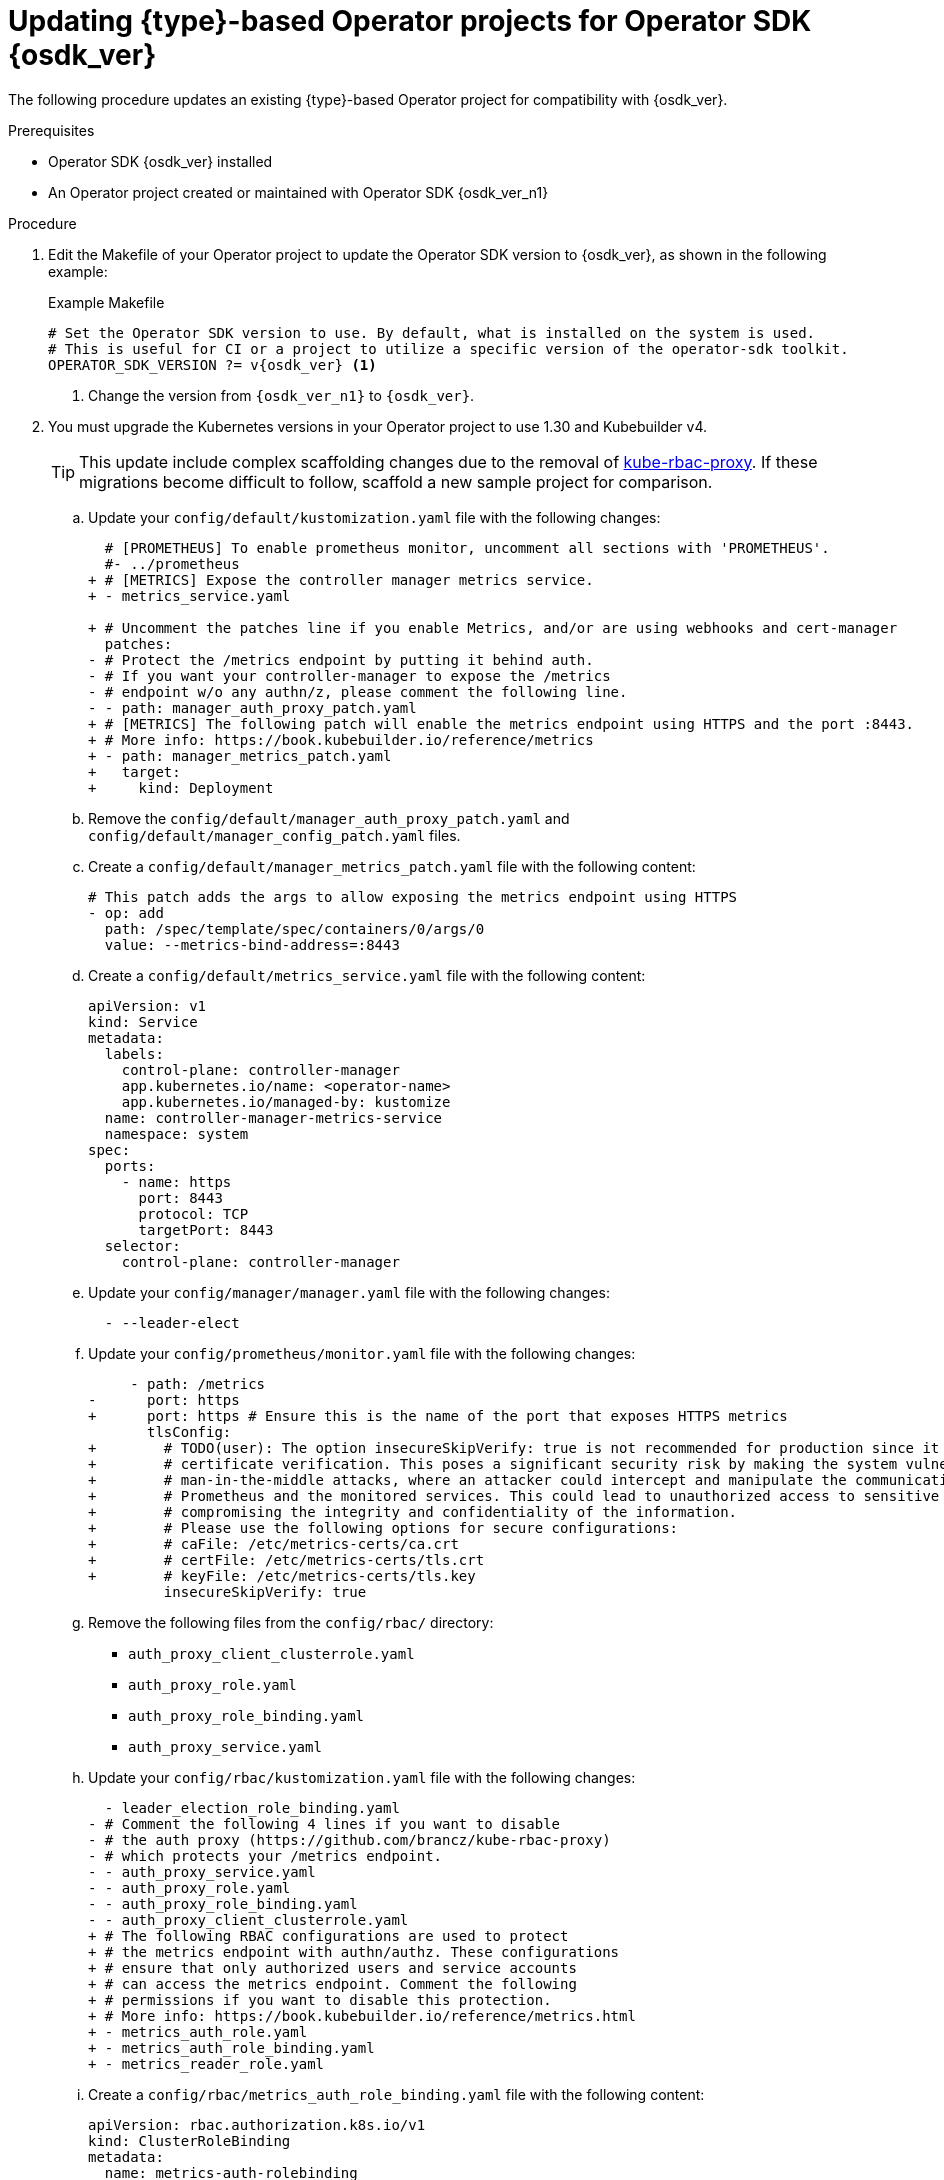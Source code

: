 // Module included in the following assemblies:
//
// * operators/operator_sdk/golang/osdk-golang-updating-projects.adoc
// * operators/operator_sdk/ansible/osdk-ansible-updating-projects.adoc
// * operators/operator_sdk/helm/osdk-helm-updating-projects.adoc

ifeval::["{context}" == "osdk-golang-updating-projects"]
:golang:
:type: Go
endif::[]
ifeval::["{context}" == "osdk-ansible-updating-projects"]
:ansible:
:type: Ansible
endif::[]
ifeval::["{context}" == "osdk-helm-updating-projects"]
:helm:
:type: Helm
endif::[]

:_mod-docs-content-type: PROCEDURE
[id="osdk-upgrading-projects_{context}"]
= Updating {type}-based Operator projects for Operator SDK {osdk_ver}

The following procedure updates an existing {type}-based Operator project for compatibility with {osdk_ver}.

.Prerequisites

* Operator SDK {osdk_ver} installed
* An Operator project created or maintained with Operator SDK {osdk_ver_n1}

.Procedure

// The following few steps should be retained/updated for each new migration procedure, as they're just bumping the OSDK version for each language type.

. Edit the Makefile of your Operator project to update the Operator SDK version to {osdk_ver}, as shown in the following example:
+
.Example Makefile
[source,make,subs="attributes+"]
----
# Set the Operator SDK version to use. By default, what is installed on the system is used.
# This is useful for CI or a project to utilize a specific version of the operator-sdk toolkit.
OPERATOR_SDK_VERSION ?= v{osdk_ver} <1>
----
<1> Change the version from `{osdk_ver_n1}` to `{osdk_ver}`.
ifdef::helm[]
. Edit the Makefile of your Operator project to update the `ose-helm-rhel9-operator` image tag to `{product-version}`, as shown in the following example:
+
.Example Dockerfile
[source,docker,subs="attributes+"]
----
FROM registry.redhat.io/openshift4/ose-helm-rhel9-operator:v{product-version}
----
endif::helm[]

ifdef::ansible[]
. Edit the Dockerfile of your Operator project to update the `ose-ansible-operator` image tag to `{product-version}`, as shown in the following example:
+
.Example Dockerfile
[source,docker,subs="attributes+"]
----
FROM registry.redhat.io/openshift4/ose-ansible-operator:v{product-version}
----
endif::ansible[]

. You must upgrade the Kubernetes versions in your Operator project to use 1.30 and Kubebuilder v4.
+
[TIP]
====
This update include complex scaffolding changes due to the removal of link:https://github.com/brancz/kube-rbac-proxy[kube-rbac-proxy]. If these migrations become difficult to follow, scaffold a new sample project for comparison.
====

ifdef::helm,ansible[]
.. Update the Kustomize version in your Makefile by making the following changes:
+
[source,diff]
----
- curl -sSLo - https://github.com/kubernetes-sigs/kustomize/releases/download/kustomize/v5.3.0/kustomize_v5.3.0_$(OS)_$(ARCH).tar.gz | \
+ curl -sSLo - https://github.com/kubernetes-sigs/kustomize/releases/download/kustomize/v5.4.2/kustomize_v5.4.2_$(OS)_$(ARCH).tar.gz | \
----
endif::helm,ansible[]

ifdef::golang[]
.. Update your `go.mod` file with the following changes to upgrade your dependencies:
+
[source,go]
----
go 1.22.0

github.com/onsi/ginkgo/v2 v2.17.1
github.com/onsi/gomega v1.32.0
k8s.io/api v0.30.1
k8s.io/apimachinery v0.30.1
k8s.io/client-go v0.30.1
sigs.k8s.io/controller-runtime v0.18.4
----

.. Download the upgraded dependencies by running the following command:
+
[source,terminal]
----
$ go mod tidy
----

.. Update your Makefile with the following changes:
+
[source,diff]
----
- ENVTEST_K8S_VERSION = 1.29.0
+ ENVTEST_K8S_VERSION = 1.30.0
----
+
[source,diff]
----
- KUSTOMIZE ?= $(LOCALBIN)/kustomize-$(KUSTOMIZE_VERSION)
- CONTROLLER_GEN ?= $(LOCALBIN)/controller-gen-$(CONTROLLER_TOOLS_VERSION)
- ENVTEST ?= $(LOCALBIN)/setup-envtest-$(ENVTEST_VERSION)
- GOLANGCI_LINT = $(LOCALBIN)/golangci-lint-$(GOLANGCI_LINT_VERSION)
+ KUSTOMIZE ?= $(LOCALBIN)/kustomize
+ CONTROLLER_GEN ?= $(LOCALBIN)/controller-gen
+ ENVTEST ?= $(LOCALBIN)/setup-envtest
+ GOLANGCI_LINT = $(LOCALBIN)/golangci-lint
----
+
[source,diff]
----
- KUSTOMIZE_VERSION ?= v5.3.0
- CONTROLLER_TOOLS_VERSION ?= v0.14.0
- ENVTEST_VERSION ?= release-0.17
- GOLANGCI_LINT_VERSION ?= v1.57.2
+ KUSTOMIZE_VERSION ?= v5.4.2
+ CONTROLLER_TOOLS_VERSION ?= v0.15.0
+ ENVTEST_VERSION ?= release-0.18
+ GOLANGCI_LINT_VERSION ?= v1.59.1
----
+
[source,diff]
----
- $(call go-install-tool,$(GOLANGCI_LINT),github.com/golangci/golangci-lint/cmd/golangci-lint,${GOLANGCI_LINT_VERSION})
+ $(call go-install-tool,$(GOLANGCI_LINT),github.com/golangci/golangci-lint/cmd/golangci-lint,$(GOLANGCI_LINT_VERSION))
----
+
[source,diff]
----
- $(call go-install-tool,$(GOLANGCI_LINT),github.com/golangci/golangci-lint/cmd/golangci-lint,${GOLANGCI_LINT_VERSION})
+ $(call go-install-tool,$(GOLANGCI_LINT),github.com/golangci/golangci-lint/cmd/golangci-lint,$(GOLANGCI_LINT_VERSION))
----
+
[source,diff]
----
- @[ -f $(1) ] || { \
+ @[ -f "$(1)-$(3)" ] || { \
  echo "Downloading $${package}" ;\
+ rm -f $(1) || true ;\
- mv "$$(echo "$(1)" | sed "s/-$(3)$$//")" $(1) ;\
- }
+ mv $(1) $(1)-$(3) ;\
+ } ;\
+ ln -sf $(1)-$(3) $(1)
----

.. Update your `.golangci.yml` file with the following changes:
+
[source,diff]
----
-  exportloopref
+     - ginkgolinter
      - prealloc
+     - revive
+
+ linters-settings:
+   revive:
+     rules:
+       - name: comment-spacings
----

.. Update your Dockerfile with the following changes:
+
[source,diff]
----
- FROM golang:1.21 AS builder
+ FROM golang:1.22 AS builder
----

.. Update your `main.go` file with the following changes:
+
[source,diff]
----
     "sigs.k8s.io/controller-runtime/pkg/log/zap"
+    "sigs.k8s.io/controller-runtime/pkg/metrics/filters"

     var enableHTTP2 bool
-    flag.StringVar(&metricsAddr, "metrics-bind-address", ":8080", "The address the metric endpoint binds to.")
+    var tlsOpts []func(*tls.Config)
+    flag.StringVar(&metricsAddr, "metrics-bind-address", "0", "The address the metrics endpoint binds to. "+
+        "Use :8443 for HTTPS or :8080 for HTTP, or leave as 0 to disable the metrics service.")
     flag.StringVar(&probeAddr, "health-probe-bind-address", ":8081", "The address the probe endpoint binds to.")
     flag.BoolVar(&enableLeaderElection, "leader-elect", false,
         "Enable leader election for controller manager. "+
             "Enabling this will ensure there is only one active controller manager.")
-    flag.BoolVar(&secureMetrics, "metrics-secure", false,
-        "If set the metrics endpoint is served securely")
+    flag.BoolVar(&secureMetrics, "metrics-secure", true,
+        "If set, the metrics endpoint is served securely via HTTPS. Use --metrics-secure=false to use HTTP instead.")

-    tlsOpts := []func(*tls.Config){}

+    // Metrics endpoint is enabled in 'config/default/kustomization.yaml'. The Metrics options configure the server.
+    // More info:
+    // - https://pkg.go.dev/sigs.k8s.io/controller-runtime@v0.18.4/pkg/metrics/server
+    // - https://book.kubebuilder.io/reference/metrics.html
+    metricsServerOptions := metricsserver.Options{
+        BindAddress:   metricsAddr,
+        SecureServing: secureMetrics,
+        // TODO(user): TLSOpts is used to allow configuring the TLS config used for the server. If certificates are
+        // not provided, self-signed certificates will be generated by default. This option is not recommended for
+        // production environments as self-signed certificates do not offer the same level of trust and security
+        // as certificates issued by a trusted Certificate Authority (CA). The primary risk is potentially allowing
+        // unauthorized access to sensitive metrics data. Consider replacing with CertDir, CertName, and KeyName
+        // to provide certificates, ensuring the server communicates using trusted and secure certificates.
+        TLSOpts: tlsOpts,
+    }
+
+    if secureMetrics {
+        // FilterProvider is used to protect the metrics endpoint with authn/authz.
+        // These configurations ensure that only authorized users and service accounts
+        // can access the metrics endpoint. The RBAC are configured in 'config/rbac/kustomization.yaml'. More info:
+        // https://pkg.go.dev/sigs.k8s.io/controller-runtime@v0.18.4/pkg/metrics/filters#WithAuthenticationAndAuthorization
+        metricsServerOptions.FilterProvider = filters.WithAuthenticationAndAuthorization
+    }
+
     mgr, err := ctrl.NewManager(ctrl.GetConfigOrDie(), ctrl.Options{
-        Scheme: scheme,
-        Metrics: metricsserver.Options{
-            BindAddress:   metricsAddr,
-            SecureServing: secureMetrics,
-            TLSOpts:       tlsOpts,
-        },
+        Scheme:                 scheme,
+        Metrics:                metricsServerOptions,
----
endif::golang[]

.. Update your `config/default/kustomization.yaml` file with the following changes:
+
[source,diff]
----
  # [PROMETHEUS] To enable prometheus monitor, uncomment all sections with 'PROMETHEUS'.
  #- ../prometheus
+ # [METRICS] Expose the controller manager metrics service.
+ - metrics_service.yaml

+ # Uncomment the patches line if you enable Metrics, and/or are using webhooks and cert-manager
  patches:
- # Protect the /metrics endpoint by putting it behind auth.
- # If you want your controller-manager to expose the /metrics
- # endpoint w/o any authn/z, please comment the following line.
- - path: manager_auth_proxy_patch.yaml
+ # [METRICS] The following patch will enable the metrics endpoint using HTTPS and the port :8443.
+ # More info: https://book.kubebuilder.io/reference/metrics
+ - path: manager_metrics_patch.yaml
+   target:
+     kind: Deployment
----

.. Remove the `config/default/manager_auth_proxy_patch.yaml` and `config/default/manager_config_patch.yaml` files.

.. Create a `config/default/manager_metrics_patch.yaml` file with the following content:
+
[source,text,subs="attributes+"]
----
# This patch adds the args to allow exposing the metrics endpoint using HTTPS
- op: add
  path: /spec/template/spec/containers/0/args/0
  value: --metrics-bind-address=:8443
ifdef::helm,ansible[]
# This patch adds the args to allow securing the metrics endpoint
- op: add
  path: /spec/template/spec/containers/0/args/0
  value: --metrics-secure
# This patch adds the args to allow RBAC-based authn/authz the metrics endpoint
- op: add
  path: /spec/template/spec/containers/0/args/0
  value: --metrics-require-rbac
endif::helm,ansible[]
----

.. Create a `config/default/metrics_service.yaml` file with the following content:
+
[source,yaml]
----
apiVersion: v1
kind: Service
metadata:
  labels:
    control-plane: controller-manager
    app.kubernetes.io/name: <operator-name>
    app.kubernetes.io/managed-by: kustomize
  name: controller-manager-metrics-service
  namespace: system
spec:
  ports:
    - name: https
      port: 8443
      protocol: TCP
      targetPort: 8443
  selector:
    control-plane: controller-manager
----

.. Update your `config/manager/manager.yaml` file with the following changes:
+
[source,diff,subs="attributes+"]
----
  - --leader-elect
ifdef::golang,helm[]
+ - --health-probe-bind-address=:8081
endif::[]
ifdef::ansible[]
+ - --health-probe-bind-address=:6789
endif::[]
----

.. Update your `config/prometheus/monitor.yaml` file with the following changes:
+
[source,diff]
----
     - path: /metrics
-      port: https
+      port: https # Ensure this is the name of the port that exposes HTTPS metrics
       tlsConfig:
+        # TODO(user): The option insecureSkipVerify: true is not recommended for production since it disables
+        # certificate verification. This poses a significant security risk by making the system vulnerable to
+        # man-in-the-middle attacks, where an attacker could intercept and manipulate the communication between
+        # Prometheus and the monitored services. This could lead to unauthorized access to sensitive metrics data,
+        # compromising the integrity and confidentiality of the information.
+        # Please use the following options for secure configurations:
+        # caFile: /etc/metrics-certs/ca.crt
+        # certFile: /etc/metrics-certs/tls.crt
+        # keyFile: /etc/metrics-certs/tls.key
         insecureSkipVerify: true
----

.. Remove the following files from the `config/rbac/` directory:
+
--
* `auth_proxy_client_clusterrole.yaml`
* `auth_proxy_role.yaml`
* `auth_proxy_role_binding.yaml`
* `auth_proxy_service.yaml`
--

.. Update your `config/rbac/kustomization.yaml` file with the following changes:
+
[source,diff]
----
  - leader_election_role_binding.yaml
- # Comment the following 4 lines if you want to disable
- # the auth proxy (https://github.com/brancz/kube-rbac-proxy)
- # which protects your /metrics endpoint.
- - auth_proxy_service.yaml
- - auth_proxy_role.yaml
- - auth_proxy_role_binding.yaml
- - auth_proxy_client_clusterrole.yaml
+ # The following RBAC configurations are used to protect
+ # the metrics endpoint with authn/authz. These configurations
+ # ensure that only authorized users and service accounts
+ # can access the metrics endpoint. Comment the following
+ # permissions if you want to disable this protection.
+ # More info: https://book.kubebuilder.io/reference/metrics.html
+ - metrics_auth_role.yaml
+ - metrics_auth_role_binding.yaml
+ - metrics_reader_role.yaml
----

.. Create a `config/rbac/metrics_auth_role_binding.yaml` file with the following content:
+
[source,yaml]
----
apiVersion: rbac.authorization.k8s.io/v1
kind: ClusterRoleBinding
metadata:
  name: metrics-auth-rolebinding
roleRef:
  apiGroup: rbac.authorization.k8s.io
  kind: ClusterRole
  name: metrics-auth-role
subjects:
  - kind: ServiceAccount
    name: controller-manager
    namespace: system
----

.. Create a `config/rbac/metrics_reader_role.yaml` file with the following content:
+
[source,yaml]
----
apiVersion: rbac.authorization.k8s.io/v1
kind: ClusterRole
metadata:
  name: metrics-reader
rules:
- nonResourceURLs:
  - "/metrics"
  verbs:
  - get
----

ifeval::["{context}" == "osdk-golang-updating-projects"]
:!golang:
:!type:
endif::[]
ifeval::["{context}" == "osdk-ansible-updating-projects"]
:!ansible:
:!type:
endif::[]
ifeval::["{context}" == "osdk-helm-updating-projects"]
:!helm:
:!type:
endif::[]
